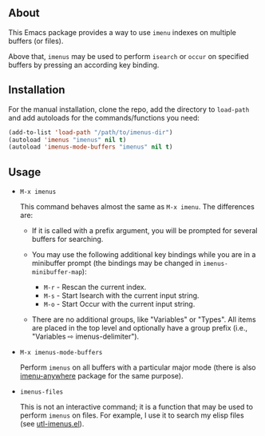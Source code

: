** About

This Emacs package provides a way to use =imenu= indexes on multiple
buffers (or files).

Above that, =imenus= may be used to perform =isearch= or =occur= on
specified buffers by pressing an according key binding.

** Installation

For the manual installation, clone the repo, add the directory to
=load-path= and add autoloads for the commands/functions you need:

#+BEGIN_SRC emacs-lisp
(add-to-list 'load-path "/path/to/imenus-dir")
(autoload 'imenus "imenus" nil t)
(autoload 'imenus-mode-buffers "imenus" nil t)
#+END_SRC

** Usage

- =M-x imenus=

  This command behaves almost the same as =M-x imenu=.  The differences
  are:

  + If it is called with a prefix argument, you will be prompted for
    several buffers for searching.

  + You may use the following additional key bindings while you are in a
    minibuffer prompt (the bindings may be changed in
    =imenus-minibuffer-map=):

    * =M-r= - Rescan the current index.
    * =M-s= - Start Isearch with the current input string.
    * =M-o= - Start Occur with the current input string.

  + There are no additional groups, like "Variables" or "Types".  All
    items are placed in the top level and optionally have a group prefix
    (i.e., "Variables ⇨ imenus-delimiter").

- =M-x imenus-mode-buffers=

  Perform =imenus= on all buffers with a particular major mode (there is
  also [[https://github.com/vitoshka/imenu-anywhere][imenu-anywhere]] package for the same purpose).

- =imenus-files=

  This is not an interactive command; it is a function that may be used
  to perform =imenus= on files.  For example, I use it to search my
  elisp files (see [[https://github.com/alezost/emacs-utils/blob/master/utl-imenus.el][utl-imenus.el]]).


